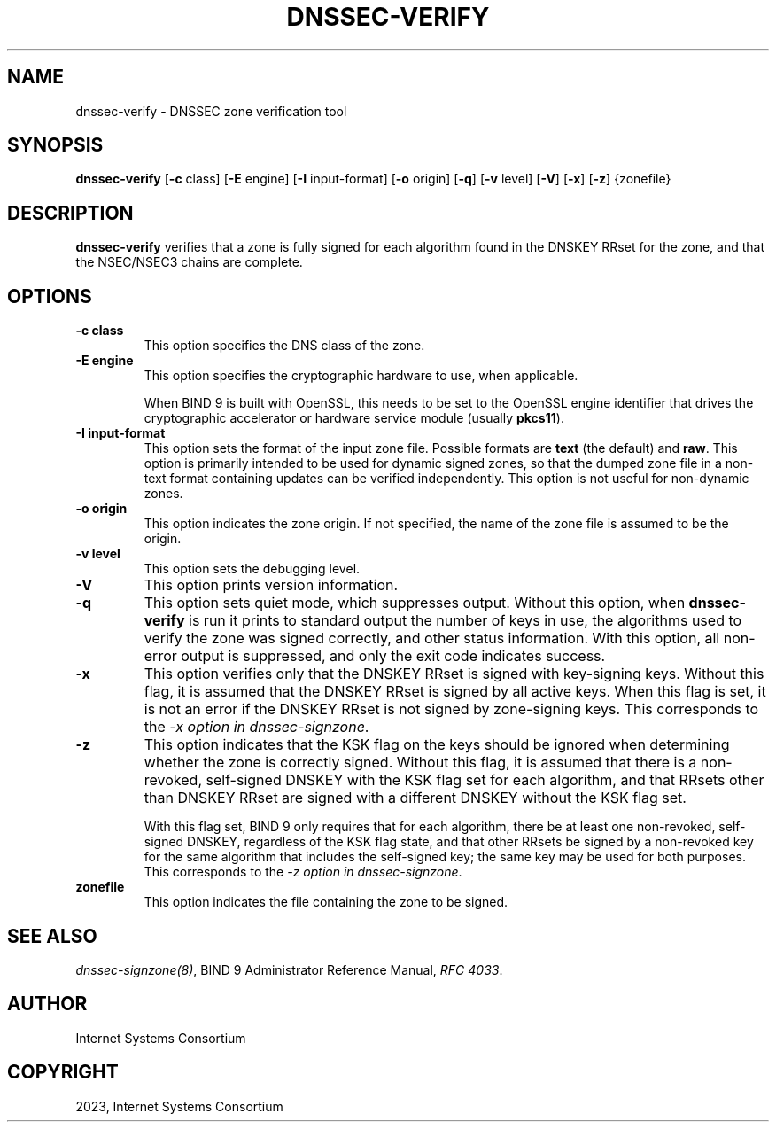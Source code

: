 .\" Man page generated from reStructuredText.
.
.
.nr rst2man-indent-level 0
.
.de1 rstReportMargin
\\$1 \\n[an-margin]
level \\n[rst2man-indent-level]
level margin: \\n[rst2man-indent\\n[rst2man-indent-level]]
-
\\n[rst2man-indent0]
\\n[rst2man-indent1]
\\n[rst2man-indent2]
..
.de1 INDENT
.\" .rstReportMargin pre:
. RS \\$1
. nr rst2man-indent\\n[rst2man-indent-level] \\n[an-margin]
. nr rst2man-indent-level +1
.\" .rstReportMargin post:
..
.de UNINDENT
. RE
.\" indent \\n[an-margin]
.\" old: \\n[rst2man-indent\\n[rst2man-indent-level]]
.nr rst2man-indent-level -1
.\" new: \\n[rst2man-indent\\n[rst2man-indent-level]]
.in \\n[rst2man-indent\\n[rst2man-indent-level]]u
..
.TH "DNSSEC-VERIFY" "1" "2023-07-06" "9.18.17" "BIND 9"
.SH NAME
dnssec-verify \- DNSSEC zone verification tool
.SH SYNOPSIS
.sp
\fBdnssec\-verify\fP [\fB\-c\fP class] [\fB\-E\fP engine] [\fB\-I\fP input\-format] [\fB\-o\fP origin] [\fB\-q\fP] [\fB\-v\fP level] [\fB\-V\fP] [\fB\-x\fP] [\fB\-z\fP] {zonefile}
.SH DESCRIPTION
.sp
\fBdnssec\-verify\fP verifies that a zone is fully signed for each
algorithm found in the DNSKEY RRset for the zone, and that the
NSEC/NSEC3 chains are complete.
.SH OPTIONS
.INDENT 0.0
.TP
.B \-c class
This option specifies the DNS class of the zone.
.UNINDENT
.INDENT 0.0
.TP
.B \-E engine
This option specifies the cryptographic hardware to use, when applicable.
.sp
When BIND 9 is built with OpenSSL, this needs to be set to the OpenSSL
engine identifier that drives the cryptographic accelerator or
hardware service module (usually \fBpkcs11\fP).
.UNINDENT
.INDENT 0.0
.TP
.B \-I input\-format
This option sets the format of the input zone file. Possible formats are \fBtext\fP
(the default) and \fBraw\fP\&. This option is primarily intended to be used
for dynamic signed zones, so that the dumped zone file in a non\-text
format containing updates can be verified independently.
This option is not useful for non\-dynamic zones.
.UNINDENT
.INDENT 0.0
.TP
.B \-o origin
This option indicates the zone origin. If not specified, the name of the zone file is
assumed to be the origin.
.UNINDENT
.INDENT 0.0
.TP
.B \-v level
This option sets the debugging level.
.UNINDENT
.INDENT 0.0
.TP
.B \-V
This option prints version information.
.UNINDENT
.INDENT 0.0
.TP
.B \-q
This option sets quiet mode, which suppresses output.  Without this option, when \fBdnssec\-verify\fP
is run it prints to standard output the number of keys in use, the
algorithms used to verify the zone was signed correctly, and other status
information.  With this option, all non\-error output is suppressed, and only the exit
code indicates success.
.UNINDENT
.INDENT 0.0
.TP
.B \-x
This option verifies only that the DNSKEY RRset is signed with key\-signing keys.
Without this flag, it is assumed that the DNSKEY RRset is signed
by all active keys. When this flag is set, it is not an error if
the DNSKEY RRset is not signed by zone\-signing keys. This corresponds
to the \fI\%\-x option in dnssec\-signzone\fP\&.
.UNINDENT
.INDENT 0.0
.TP
.B \-z
This option indicates that the KSK flag on the keys should be ignored when determining whether the zone is
correctly signed. Without this flag, it is assumed that there is
a non\-revoked, self\-signed DNSKEY with the KSK flag set for each
algorithm, and that RRsets other than DNSKEY RRset are signed with
a different DNSKEY without the KSK flag set.
.sp
With this flag set, BIND 9 only requires that for each algorithm, there
be at least one non\-revoked, self\-signed DNSKEY, regardless of
the KSK flag state, and that other RRsets be signed by a
non\-revoked key for the same algorithm that includes the self\-signed
key; the same key may be used for both purposes. This corresponds to
the \fI\%\-z option in dnssec\-signzone\fP\&.
.UNINDENT
.INDENT 0.0
.TP
.B zonefile
This option indicates the file containing the zone to be signed.
.UNINDENT
.SH SEE ALSO
.sp
\fI\%dnssec\-signzone(8)\fP, BIND 9 Administrator Reference Manual, \fI\%RFC 4033\fP\&.
.SH AUTHOR
Internet Systems Consortium
.SH COPYRIGHT
2023, Internet Systems Consortium
.\" Generated by docutils manpage writer.
.
